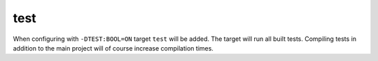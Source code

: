 test
====

When configuring with ``-DTEST:BOOL=ON`` target ``test`` will be added.
The target will run all built tests. Compiling tests in addition to the
main project will of course increase compilation times.
